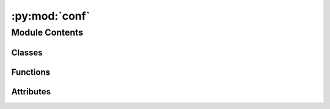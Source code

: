 :py:mod:`conf`
==============

.. py:module:: conf


Module Contents
---------------

Classes
~~~~~~~

.. autoapisummary::

   conf.Mock



Functions
~~~~~~~~~

.. autoapisummary::

   conf.skip
   conf.setup



Attributes
~~~~~~~~~~

.. autoapisummary::

   conf.MOCK_MODULES
   conf.version
   conf.release
   conf.extensions
   conf.mathjax_path
   conf.templates_path
   conf.source_suffix
   conf.master_doc
   conf.project
   conf.copyright
   conf.exclude_patterns
   conf.pygments_style
   conf.html_theme
   conf.html_static_path
   conf.htmlhelp_basename
   conf.latex_elements
   conf.latex_documents
   conf.man_pages
   conf.texinfo_documents


.. py:class:: Mock(/, *args, **kw)

   Bases: :py:obj:`unittest.mock.MagicMock`

   MagicMock is a subclass of Mock with default implementations
   of most of the magic methods. You can use MagicMock without having to
   configure the magic methods yourself.

   If you use the `spec` or `spec_set` arguments then *only* magic
   methods that exist in the spec will be created.

   Attributes and the return value of a `MagicMock` will also be `MagicMocks`.

   .. py:method:: __getattr__(name)
      :classmethod:



.. py:data:: MOCK_MODULES
   :annotation: = ['pyprind', 'brightway2', 'bw2calc.lca', 'bw2calc.matrices', 'bw2data', 'bw2data.data_store',...

   

.. py:data:: version
   :annotation: = 0.4

   

.. py:data:: release
   :annotation: = 0.4.2

   

.. py:function:: skip(app, what, name, obj, skip, options)


.. py:function:: setup(app)


.. py:data:: extensions
   :annotation: = ['sphinx.ext.autodoc', 'sphinx.ext.mathjax']

   

.. py:data:: mathjax_path
   :annotation: = https://cdn.mathjax.org/mathjax/latest/MathJax.js?config=TeX-AMS_HTML

   

.. py:data:: templates_path
   :annotation: = ['_templates']

   

.. py:data:: source_suffix
   :annotation: = .rst

   

.. py:data:: master_doc
   :annotation: = index

   

.. py:data:: project
   :annotation: = bw2-regional

   

.. py:data:: copyright
   :annotation: = 2014, Chris Mutel

   

.. py:data:: exclude_patterns
   :annotation: = ['_build']

   

.. py:data:: pygments_style
   :annotation: = sphinx

   

.. py:data:: html_theme
   :annotation: = default

   

.. py:data:: html_static_path
   :annotation: = ['_static']

   

.. py:data:: htmlhelp_basename
   :annotation: = bw2-regionaldoc

   

.. py:data:: latex_elements
   

   

.. py:data:: latex_documents
   :annotation: = [['index', 'bw2-regional.tex', 'bw2-regional Documentation', 'Chris Mutel', 'manual']]

   

.. py:data:: man_pages
   :annotation: = [['index', 'bw2-regional', 'bw2-regional Documentation', ['Chris Mutel'], 1]]

   

.. py:data:: texinfo_documents
   :annotation: = [['index', 'bw2-regional', 'bw2-regional Documentation', 'Chris Mutel', 'bw2-regional', 'One...

   

